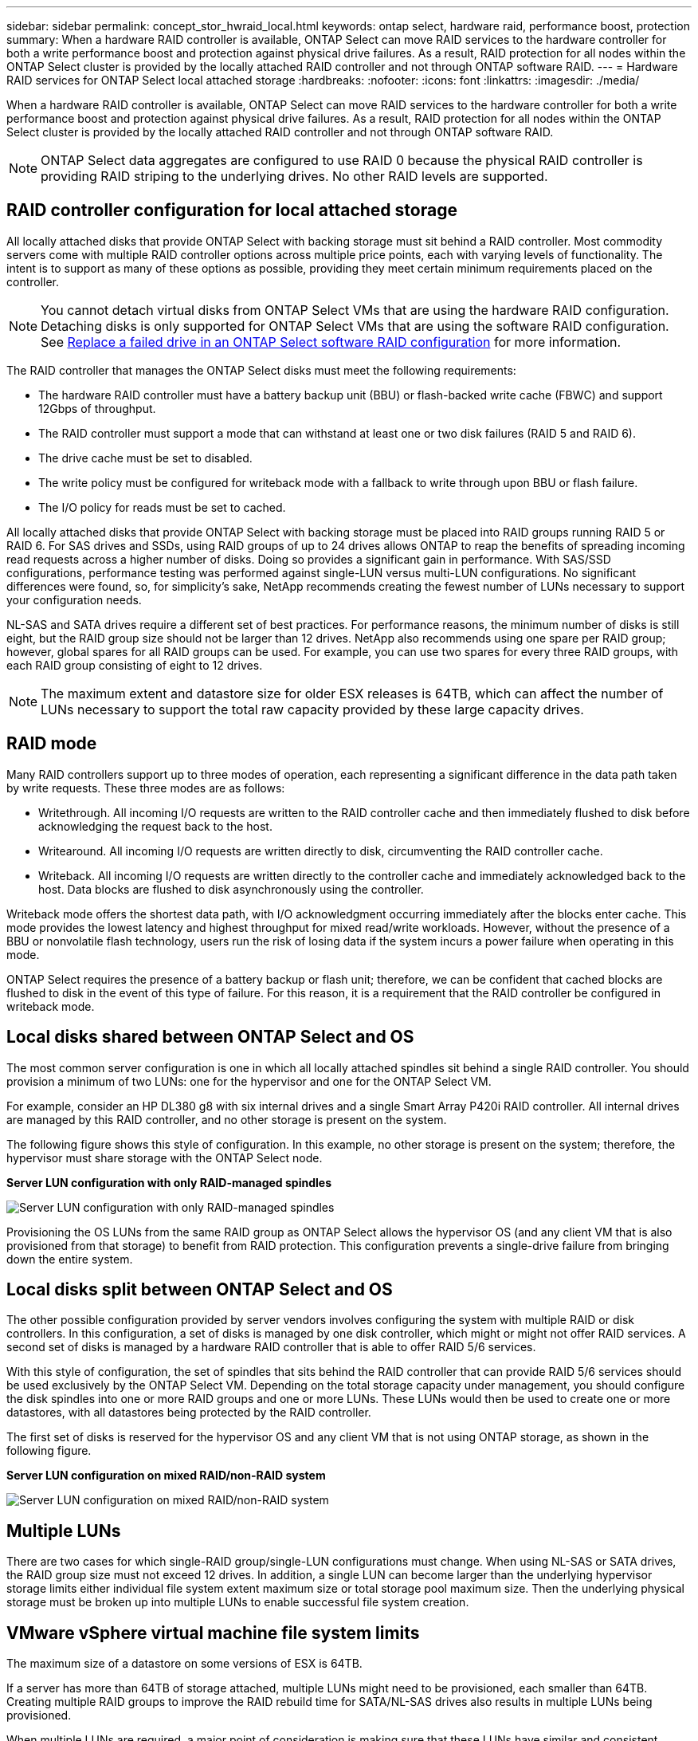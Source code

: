 ---
sidebar: sidebar
permalink: concept_stor_hwraid_local.html
keywords: ontap select, hardware raid, performance boost, protection
summary: When a hardware RAID controller is available, ONTAP Select can move RAID services to the hardware controller for both a write performance boost and protection against physical drive failures. As a result, RAID protection for all nodes within the ONTAP Select cluster is provided by the locally attached RAID controller and not through ONTAP software RAID.
---
= Hardware RAID services for ONTAP Select local attached storage
:hardbreaks:
:nofooter:
:icons: font
:linkattrs:
:imagesdir: ./media/

[.lead]
When a hardware RAID controller is available, ONTAP Select can move RAID services to the hardware controller for both a write performance boost and protection against physical drive failures. As a result, RAID protection for all nodes within the ONTAP Select cluster is provided by the locally attached RAID controller and not through ONTAP software RAID.

[NOTE]
ONTAP Select data aggregates are configured to use RAID 0 because the physical RAID controller is providing RAID striping to the underlying drives. No other RAID levels are supported.


== RAID controller configuration for local attached storage

All locally attached disks that provide ONTAP Select with backing storage must sit behind a RAID controller. Most commodity servers come with multiple RAID controller options across multiple price points, each with varying levels of functionality. The intent is to support as many of these options as possible, providing they meet certain minimum requirements placed on the controller. 

NOTE: You cannot detach virtual disks from ONTAP Select VMs that are using the hardware RAID configuration. Detaching disks is only supported for ONTAP Select VMs that are using the software RAID configuration. See link:task_adm_replace_drives_swraid.html[Replace a failed drive in an ONTAP Select software RAID configuration] for more information.

The RAID controller that manages the ONTAP Select disks must meet the following requirements:

* The hardware RAID controller must have a battery backup unit (BBU) or flash-backed write cache (FBWC) and support 12Gbps of throughput.
* The RAID controller must support a mode that can withstand at least one or two disk failures (RAID 5 and RAID 6).
* The drive cache must be set to disabled.
* The write policy must be configured for writeback mode with a fallback to write through upon BBU or flash failure.
* The I/O policy for reads must be set to cached.

All locally attached disks that provide ONTAP Select with backing storage must be placed into RAID groups running RAID 5 or RAID 6. For SAS drives and SSDs, using RAID groups of up to 24 drives allows ONTAP to reap the benefits of spreading incoming read requests across a higher number of disks. Doing so provides a significant gain in performance. With SAS/SSD configurations, performance testing was performed against single-LUN versus multi-LUN configurations. No significant differences were found, so, for simplicity’s sake, NetApp recommends creating the fewest number of LUNs necessary to support your configuration needs.

NL-SAS and SATA drives require a different set of best practices. For performance reasons, the minimum number of disks is still eight, but the RAID group size should not be larger than 12 drives. NetApp also recommends using one spare per RAID group; however, global spares for all RAID groups can be used. For example, you can use two spares for every three RAID groups, with each RAID group consisting of eight to 12 drives.

[NOTE]
The maximum extent and datastore size for older ESX releases is 64TB, which can affect the number of LUNs necessary to support the total raw capacity provided by these large capacity drives.

== RAID mode

Many RAID controllers support up to three modes of operation, each representing a significant difference in the data path taken by write requests. These three modes are as follows:

* Writethrough. All incoming I/O requests are written to the RAID controller cache and then immediately flushed to disk before acknowledging the request back to the host.
* Writearound. All incoming I/O requests are written directly to disk, circumventing the RAID controller cache.
* Writeback. All incoming I/O requests are written directly to the controller cache and immediately acknowledged back to the host. Data blocks are flushed to disk asynchronously using the controller.

Writeback mode offers the shortest data path, with I/O acknowledgment occurring immediately after the blocks enter cache. This mode provides the lowest latency and highest throughput for mixed read/write workloads. However, without the presence of a BBU or nonvolatile flash technology, users run the risk of losing data if the system incurs a power failure when operating in this mode.

ONTAP Select requires the presence of a battery backup or flash unit; therefore, we can be confident that cached blocks are flushed to disk in the event of this type of failure. For this reason, it is a requirement that the RAID controller be configured in writeback mode.

== Local disks shared between ONTAP Select and OS

The most common server configuration is one in which all locally attached spindles sit behind a single RAID controller. You should provision a minimum of two LUNs: one for the hypervisor and one for the ONTAP Select VM.

For example, consider an HP DL380 g8 with six internal drives and a single Smart Array P420i RAID controller. All internal drives are managed by this RAID controller, and no other storage is present on the system.

The following figure shows this style of configuration. In this example, no other storage is present on the system; therefore, the hypervisor must share storage with the ONTAP Select node.

*Server LUN configuration with only RAID-managed spindles*

image:ST_08.jpg[Server LUN configuration with only RAID-managed spindles]

Provisioning the OS LUNs from the same RAID group as ONTAP Select allows the hypervisor OS (and any client VM that is also provisioned from that storage) to benefit from RAID protection. This configuration prevents a single-drive failure from bringing down the entire system.

== Local disks split between ONTAP Select and OS

The other possible configuration provided by server vendors involves configuring the system with multiple RAID or disk controllers. In this configuration, a set of disks is managed by one disk controller, which might or might not offer RAID services. A second set of disks is managed by a hardware RAID controller that is able to offer RAID 5/6 services.

With this style of configuration, the set of spindles that sits behind the RAID controller that can provide RAID 5/6 services should be used exclusively by the ONTAP Select VM. Depending on the total storage capacity under management, you should configure the disk spindles into one or more RAID groups and one or more LUNs. These LUNs would then be used to create one or more datastores, with all datastores being protected by the RAID controller.

The first set of disks is reserved for the hypervisor OS and any client VM that is not using ONTAP storage, as shown in the following figure.

*Server LUN configuration on mixed RAID/non-RAID system*

image:ST_09.jpg[Server LUN configuration on mixed RAID/non-RAID system]

== Multiple LUNs
There are two cases for which single-RAID group/single-LUN configurations must change. When using NL-SAS or SATA drives, the RAID group size must not exceed 12 drives. In addition, a single LUN can become larger than the underlying hypervisor storage limits either individual file system extent maximum size or total storage pool maximum size. Then the underlying physical storage must be broken up into multiple LUNs to enable successful file system creation.

== VMware vSphere virtual machine file system limits

The maximum size of a datastore on some versions of ESX is 64TB.

If a server has more than 64TB of storage attached, multiple LUNs might need to be provisioned, each smaller than 64TB. Creating multiple RAID groups to improve the RAID rebuild time for SATA/NL-SAS drives also results in multiple LUNs being provisioned.

When multiple LUNs are required, a major point of consideration is making sure that these LUNs have similar and consistent performance. This is especially important if all the LUNs are to be used in a single ONTAP aggregate. Alternatively, if a subset of one or more LUNs has a distinctly different performance profile, we strongly recommend isolating these LUNs in a separate ONTAP aggregate.

Multiple file system extents can be used to create a single datastore up to the maximum size of the datastore. To restrict the amount of capacity that requires an ONTAP Select license, make sure to specify a capacity cap during the cluster installation. This functionality allows ONTAP Select to use (and therefore require a license for) only a subset of the space in a datastore.

Alternatively, one can start by creating a single datastore on a single LUN. When additional space requiring a larger ONTAP Select capacity license is needed, then that space can be added to the same datastore as an extent, up to the maximum size of the datastore. After the maximum size is reached, new datastores can be created and added to ONTAP Select. Both types of capacity extension operations are supported and can be achieved by using the ONTAP Deploy storage-add functionality. Each ONTAP Select node can be configured to support up to 400TB of storage. Provisioning capacity from multiple datastores requires a two-step process.

The initial cluster create can be used to create an ONTAP Select cluster consuming part or all of the space in the initial datastore. A second step is to perform one or more capacity addition operations using additional datastores until the desired total capacity is reached. This functionality is detailed in the section link:concept_stor_capacity_inc.html[Increase storage capacity].

[NOTE]
VMFS overhead is nonzero (see VMware KB 1001618), and attempting to use the entire space reported as free by a datastore has resulted in spurious errors during cluster create operations.

A 2% buffer is left unused in each datastore. This space does not require a capacity license because it is not used by ONTAP Select. ONTAP Deploy automatically calculates the exact number of gigabytes for the buffer, as long as a capacity cap is not specified. If a capacity cap is specified, that size is enforced first. If the capacity cap size falls within the buffer size, the cluster create fails with an error message specifying the correct maximum size parameter that can be used as a capacity cap:

----
“InvalidPoolCapacitySize: Invalid capacity specified for storage pool “ontap-select-storage-pool”, Specified value: 34334204 GB. Available (after leaving 2% overhead space): 30948”
----

VMFS 6 is supported for both new installations and as the target of a Storage vMotion operation of an existing ONTAP Deploy or ONTAP Select VM.

VMware does not support in-place upgrades from VMFS 5 to VMFS 6. Therefore, Storage vMotion is the only mechanism that allows any VM to transition from a VMFS 5 datastore to a VMFS 6 datastore. However, support for Storage vMotion with ONTAP Select and ONTAP Deploy was expanded to cover other scenarios besides the specific purpose of transitioning from VMFS 5 to VMFS 6.

== ONTAP Select virtual disks

At its core, ONTAP Select presents ONTAP with a set of virtual disks provisioned from one or more storage pools. ONTAP is presented with a set of virtual disks that it treats as physical, and the remaining portion of the storage stack is abstracted by the hypervisor. The following figure shows this relationship in more detail, highlighting the relationship between the physical RAID controller, the hypervisor, and the ONTAP Select VM.

[NOTE]
* RAID group and LUN configuration occur from within the server’s RAID controller software. This configuration is not required when using VSAN or external arrays.
* Storage pool configuration occurs from within the hypervisor.
* Virtual disks are created and owned by individual VMs; in this example, by ONTAP Select.

*Virtual disk to physical disk mapping*

image:ST_12.jpg[Virtual disk to physical disk mapping]

== Virtual disk provisioning

To provide for a more streamlined user experience, the ONTAP Select management tool, ONTAP Deploy, automatically provisions virtual disks from the associated storage pool and attaches them to the ONTAP Select VM. This operation occurs automatically during both initial setup and during storage-add operations. If the ONTAP Select node is part of an HA pair, the virtual disks are automatically assigned to a local and mirror storage pool.

ONTAP Select breaks up the underlying attached storage into equal-sized virtual disks, each not exceeding 16TB. If the ONTAP Select node is part of an HA pair, a minimum of two virtual disks are created on each cluster node and assigned to the local and mirror plex to be used within a mirrored aggregate.

For example, an ONTAP Select can assigned a datastore or LUN that is 31TB (the space remaining after the VM is deployed and the system and root disks are provisioned). Then four ~7.75TB virtual disks are created and assigned to the appropriate ONTAP local and mirror plex.

[NOTE]
Adding capacity to an ONTAP Select VM likely results in VMDKs of different sizes. For details, see the section link:concept_stor_capacity_inc.html[Increase storage capacity]. Unlike FAS systems, different sized VMDKs can exist in the same aggregate. ONTAP Select uses a RAID 0 stripe across these VMDKs, which results in the ability to fully use all the space in each VMDK regardless of its size.

== Virtualized NVRAM

NetApp FAS systems are traditionally fitted with a physical NVRAM PCI card, a high-performing card containing nonvolatile flash memory. This card provides a significant boost in write performance by granting ONTAP with the ability to immediately acknowledge incoming writes back to the client. It can also schedule the movement of modified data blocks back to the slower storage media in a process known as destaging.

Commodity systems are not typically fitted with this type of equipment. Therefore, the functionality of this NVRAM card has been virtualized and placed into a partition on the ONTAP Select system boot disk. It is for this reason that placement of the system virtual disk of the instance is extremely important. This is also why the product requires the presence of a physical RAID controller with a resilient cache for local attached storage configurations.

NVRAM is placed on its own VMDK. Splitting the NVRAM in its own VMDK allows the ONTAP Select VM to use the vNVMe driver to communicate with its NVRAM VMDK. It also requires that the ONTAP Select VM uses hardware version 13, which is compatible with ESX 6.5 and newer.

== Data path explained: NVRAM and RAID controller
The interaction between the virtualized NVRAM system partition and the RAID controller can be best highlighted by walking through the data path taken by a write request as it enters the system.

Incoming write requests to the ONTAP Select VM are targeted at the VM’s NVRAM partition. At the virtualization layer, this partition exists within an ONTAP Select system disk, a VMDK attached to the ONTAP Select VM. At the physical layer, these requests are cached in the local RAID controller, like all block changes targeted at the underlying spindles. From here, the write is acknowledged back to the host.

At this point, physically, the block resides in the RAID controller cache, waiting to be flushed to disk. Logically, the block resides in NVRAM waiting for destaging to the appropriate user data disks.

Because changed blocks are automatically stored within the RAID controller’s local cache, incoming writes to the NVRAM partition are automatically cached and periodically flushed to physical storage media. This should not be confused with the periodic flushing of NVRAM contents back to ONTAP data disks. These two events are unrelated and occur at different times and frequencies.

The following figure shows the I/O path an incoming write takes. It highlights the difference between the physical layer (represented by the RAID controller cache and disks) and the virtual layer (represented by the VM’s NVRAM and data virtual disks).

[NOTE]
Although blocks changed on the NVRAM VMDK are cached in the local RAID controller cache, the cache is not aware of the VM construct or its virtual disks. It stores all changed blocks on the system, of which NVRAM is only a part. This includes write requests bound for the hypervisor, if it is provisioned from the same backing spindles.

*Incoming writes to ONTAP Select VM*

image:ST_13.jpg[Incoming writes to ONTAP Select VM]

[NOTE]
The NVRAM partition is separated on its own VMDK. That VMDK is attached using the vNVME driver available in ESX versions of 6.5 or later. This change is most significant for ONTAP Select installations with software RAID, which do not benefit from the RAID controller cache.

// 2024 OCT 8, ONTAPDOC-2402 